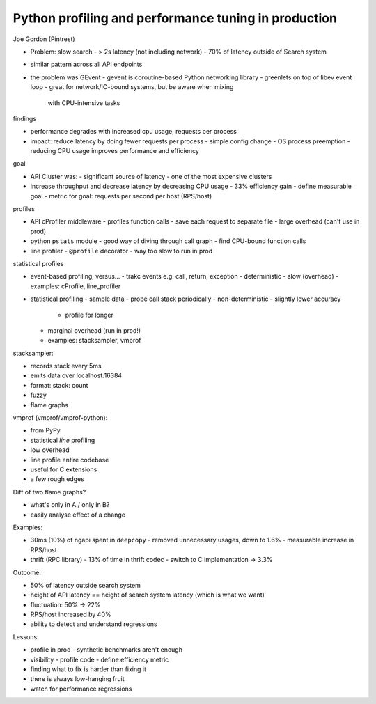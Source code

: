 Python profiling and performance tuning in production
=====================================================

Joe Gordon (Pintrest)

- Problem: slow search
  - > 2s latency (not including network)
  - 70% of latency outside of Search system

- similar pattern across all API endpoints

- the problem was GEvent
  - gevent is coroutine-based Python networking library
  - greenlets on top of libev event loop
  - great for network/IO-bound systems, but be aware when mixing
    with CPU-intensive tasks

findings

- performance degrades with increased cpu usage, requests per
  process
- impact: reduce latency by doing fewer requests per process
  - simple config change
  - OS process preemption
  - reducing CPU usage improves performance and efficiency

goal

- API Cluster was:
  - significant source of latency
  - one of the most expensive clusters

- increase throughput and decrease latency by decreasing CPU usage
  - 33% efficiency gain
  - define measurable goal
  - metric for goal: requests per second per host (RPS/host)

profiles

- API cProfiler middleware
  - profiles function calls
  - save each request to separate file
  - large overhead (can't use in prod)

- python ``pstats`` module
  - good way of diving through call graph
  - find CPU-bound function calls

- line profiler
  - ``@profile`` decorator
  - way too slow to run in prod

statistical profiles

- event-based profiling, versus...
  - trakc events e.g. call, return, exception
  - deterministic
  - slow (overhead)
  - examples: cProfile, line_profiler
- statistical profiling
  - sample data
  - probe call stack periodically
  - non-deterministic
  - slightly lower accuracy
    - profile for longer
  - marginal overhead (run in prod!)
  - examples: stacksampler, vmprof

stacksampler:

- records stack every 5ms
- emits data over localhost:16384
- format: stack: count
- fuzzy
- flame graphs

vmprof (vmprof/vmprof-python):

- from PyPy
- statistical *line* profiling
- low overhead
- line profile entire codebase
- useful for C extensions
- a few rough edges

Diff of two flame graphs?

- what's only in A / only in B?
- easily analyse effect of a change

Examples:

- 30ms (10%) of ngapi spent in ``deepcopy``
  - removed unnecessary usages, down to 1.6%
  - measurable increase in RPS/host
- thrift (RPC library)
  - 13% of time in thrift codec
  - switch to C implementation → 3.3%

Outcome:

- 50% of latency outside search system
- height of API latency == height of search system latency
  (which is what we want)
- fluctuation: 50% -> 22%
- RPS/host increased by 40%
- ability to detect and understand regressions

Lessons:

- profile in prod
  - synthetic benchmarks aren't enough
- visibility
  - profile code
  - define efficiency metric
- finding what to fix is harder than fixing it
- there is always low-hanging fruit
- watch for performance regressions
